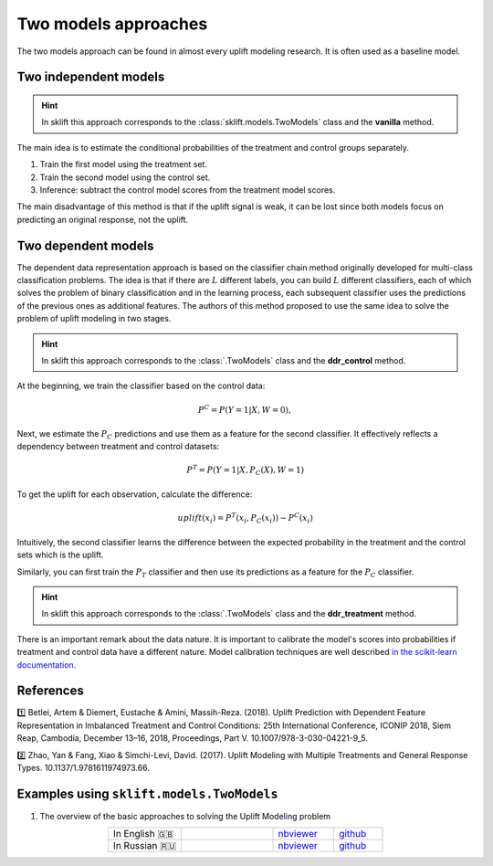 .. _TwoModels:

**************************
Two models approaches
**************************

.. _in the scikit-learn documentation: https://scikit-learn.org/stable/modules/calibration.html

The two models approach can be found in almost every uplift modeling research. It is often used as a baseline model.

Two independent models
==========================

.. hint::
    In sklift this approach corresponds to the :class:`sklift.models.TwoModels` class and the **vanilla** method.

The main idea is to estimate the conditional probabilities of the treatment and control groups separately.

1. Train the first model using the treatment set.
2. Train the second model using the control set.
3. Inference: subtract the control model scores from the treatment model scores.

.. image:: ../../_static/images/TwoModels_vanila.png
    :align: center
    :alt: Two independent models vanilla

The main disadvantage of this method is that if the uplift signal is weak, it can be lost since both models focus on predicting an original response, not the uplift.

Two dependent models
========================

The dependent data representation approach is based on the classifier chain method originally developed
for multi-class classification problems. The idea is that if there are :math:`L` different labels, you can build
:math:`L` different classifiers, each of which solves the problem of binary classification and in the learning process,
each subsequent classifier uses the predictions of the previous ones as additional features.
The authors of this method proposed to use the same idea to solve the problem of uplift modeling in two stages.

.. hint::
    In sklift this approach corresponds to the :class:`.TwoModels` class and the **ddr_control** method.

At the beginning, we train the classifier based on the control data:

.. math::
    P^C = P(Y=1| X, W = 0),

Next, we estimate the :math:`P_C` predictions and use them as a feature for the second classifier.
It effectively reflects a dependency between treatment and control datasets:

.. math::
    P^T = P(Y=1| X, P_C(X), W = 1)

To get the uplift for each observation, calculate the difference:

.. math::
    uplift(x_i) = P^T (x_i, P_C(x_i)) - P^C(x_i)

Intuitively, the second classifier learns the difference between the expected probability in the treatment and the control sets which is
the uplift.

.. image:: ../../_static/images/TwoModels_ddr_control.png
    :align: center
    :alt: Two independent models dependent data representation control

Similarly, you can first train the :math:`P_T` classifier and then use its predictions as a feature for
the :math:`P_C` classifier.

.. hint::
    In sklift this approach corresponds to the :class:`.TwoModels` class and the **ddr_treatment** method.

There is an important remark about the data nature.
It is important to calibrate the model's scores into probabilities if treatment and control data have a different nature.
Model calibration techniques are well described `in the scikit-learn documentation`_.

References
==========

1️⃣ Betlei, Artem & Diemert, Eustache & Amini, Massih-Reza. (2018). Uplift Prediction with Dependent Feature Representation in Imbalanced Treatment and Control Conditions: 25th International Conference, ICONIP 2018, Siem Reap, Cambodia, December 13–16, 2018, Proceedings, Part V. 10.1007/978-3-030-04221-9_5.

2️⃣ Zhao, Yan & Fang, Xiao & Simchi-Levi, David. (2017). Uplift Modeling with Multiple Treatments and General Response Types. 10.1137/1.9781611974973.66.

Examples using ``sklift.models.TwoModels``
============================================

.. |Open In Colab1| image:: https://colab.research.google.com/assets/colab-badge.svg
   :target: https://colab.research.google.com/github/maks-sh/scikit-uplift/blob/master/notebooks/RetailHero_EN.ipynb
.. |Open In Colab2| image:: https://colab.research.google.com/assets/colab-badge.svg
   :target: https://colab.research.google.com/github/maks-sh/scikit-uplift/blob/master/notebooks/RetailHero.ipynb

1. The overview of the basic approaches to solving the Uplift Modeling problem

.. list-table::
    :align: center
    :widths: 12 15 10 8

    * - In English 🇬🇧
      - |Open In Colab1|
      - `nbviewer <https://nbviewer.jupyter.org/github/maks-sh/scikit-uplift/blob/master/notebooks/RetailHero_EN.ipynb>`__
      - `github <https://github.com/maks-sh/scikit-uplift/blob/master/notebooks/RetailHero_EN.ipynb>`__
    * - In Russian 🇷🇺
      - |Open In Colab2|
      - `nbviewer <https://nbviewer.jupyter.org/github/maks-sh/scikit-uplift/blob/master/notebooks/RetailHero.ipynb>`__
      - `github <https://github.com/maks-sh/scikit-uplift/blob/master/notebooks/RetailHero.ipynb>`__